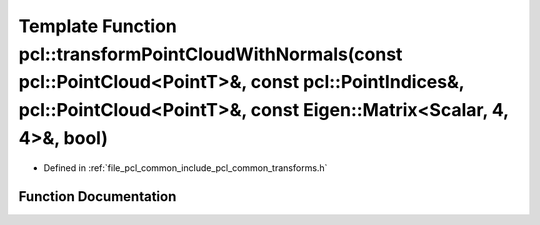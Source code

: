 .. _exhale_function_group__common_1ga3a78021ef33dad9e3d44e6275768760b:

Template Function pcl::transformPointCloudWithNormals(const pcl::PointCloud<PointT>&, const pcl::PointIndices&, pcl::PointCloud<PointT>&, const Eigen::Matrix<Scalar, 4, 4>&, bool)
===================================================================================================================================================================================

- Defined in :ref:`file_pcl_common_include_pcl_common_transforms.h`


Function Documentation
----------------------


.. doxygenfunction:: pcl::transformPointCloudWithNormals(const pcl::PointCloud<PointT>&, const pcl::PointIndices&, pcl::PointCloud<PointT>&, const Eigen::Matrix<Scalar, 4, 4>&, bool)
